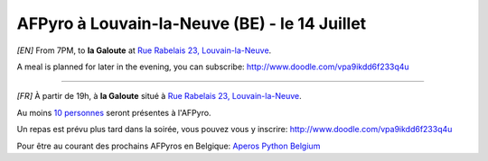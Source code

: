AFPyro à Louvain-la-Neuve (BE) - le 14 Juillet
==============================================

*[EN]* From 7PM, to **la Galoute** at `Rue Rabelais 23, Louvain-la-Neuve <http://goo.gl/maps/sDWb>`_.

A meal is planned for later in the evening, you can subscribe: http://www.doodle.com/vpa9ikdd6f233q4u

----

*[FR]* À partir de 19h, à **la Galoute** situé à `Rue Rabelais 23, Louvain-la-Neuve <http://goo.gl/maps/sDWb>`_.

Au moins `10 personnes <http://www.doodle.com/yhg9gvski7uqg3sd>`_ seront présentes à l'AFPyro.

Un repas est prévu plus tard dans la soirée, vous pouvez vous y inscrire: http://www.doodle.com/vpa9ikdd6f233q4u

Pour être au courant des prochains AFPyros en Belgique: `Aperos Python Belgium <https://groups.google.com/group/afpyro-be/about?hl=en&noredirect=true>`_

.. raw:: html

    <iframe width="425" height="350" frameborder="0" scrolling="no" marginheight="0" marginwidth="0" src="https://maps.google.be/maps?q=Rue+Rabelais+23,+Louvain-la-Neuve,+Brabant+Wallon+1348&amp;ie=UTF8&amp;hq=&amp;hnear=Rue+Rabelais,+Louvain-La-Neuve+1348+Ottignies-Louvain-la-Neuve,+Brabant+Wallon,+R%C3%A9gion+wallonne&amp;gl=be&amp;t=m&amp;z=14&amp;ll=50.669084,4.61326&amp;output=embed"></iframe><br /><small><a href="https://maps.google.be/maps?q=Rue+Rabelais+23,+Louvain-la-Neuve,+Brabant+Wallon+1348&amp;ie=UTF8&amp;hq=&amp;hnear=Rue+Rabelais,+Louvain-La-Neuve+1348+Ottignies-Louvain-la-Neuve,+Brabant+Wallon,+R%C3%A9gion+wallonne&amp;gl=be&amp;t=m&amp;z=14&amp;ll=50.669084,4.61326&amp;source=embed" style="color:#0000FF;text-align:left">Agrandir le plan</a></small>